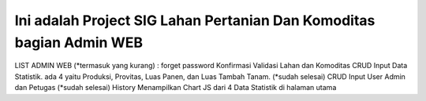 ###################
Ini adalah Project SIG Lahan Pertanian Dan Komoditas bagian Admin WEB
###################

LIST ADMIN WEB (*termasuk yang kurang) :
forget password
Konfirmasi Validasi Lahan dan Komoditas
CRUD Input Data Statistik. ada 4 yaitu Produksi, Provitas, Luas Panen, dan Luas Tambah Tanam. (*sudah selesai)
CRUD Input User Admin dan Petugas (*sudah selesai)
History
Menampilkan Chart JS dari 4 Data Statistik di halaman utama

